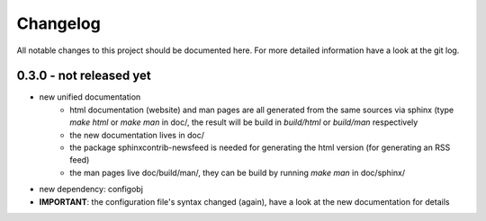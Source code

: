 Changelog
=========
All notable changes to this project should be documented here.
For more detailed information have a look at the git log.

0.3.0 - not released yet
------------------------
* new unified documentation
    * html documentation (website) and man pages are all generated from the same
      sources via sphinx (type `make html` or `make man` in doc/, the result
      will be build in *build/html* or *build/man* respectively
    * the new documentation lives in doc/
    * the package sphinxcontrib-newsfeed is needed for generating the html
      version (for generating an RSS feed)
    * the man pages live doc/build/man/, they can be build by running
      `make man` in doc/sphinx/
* new dependency: configobj
* **IMPORTANT**: the configuration file's syntax changed (again), have a look at the new
  documentation for details
